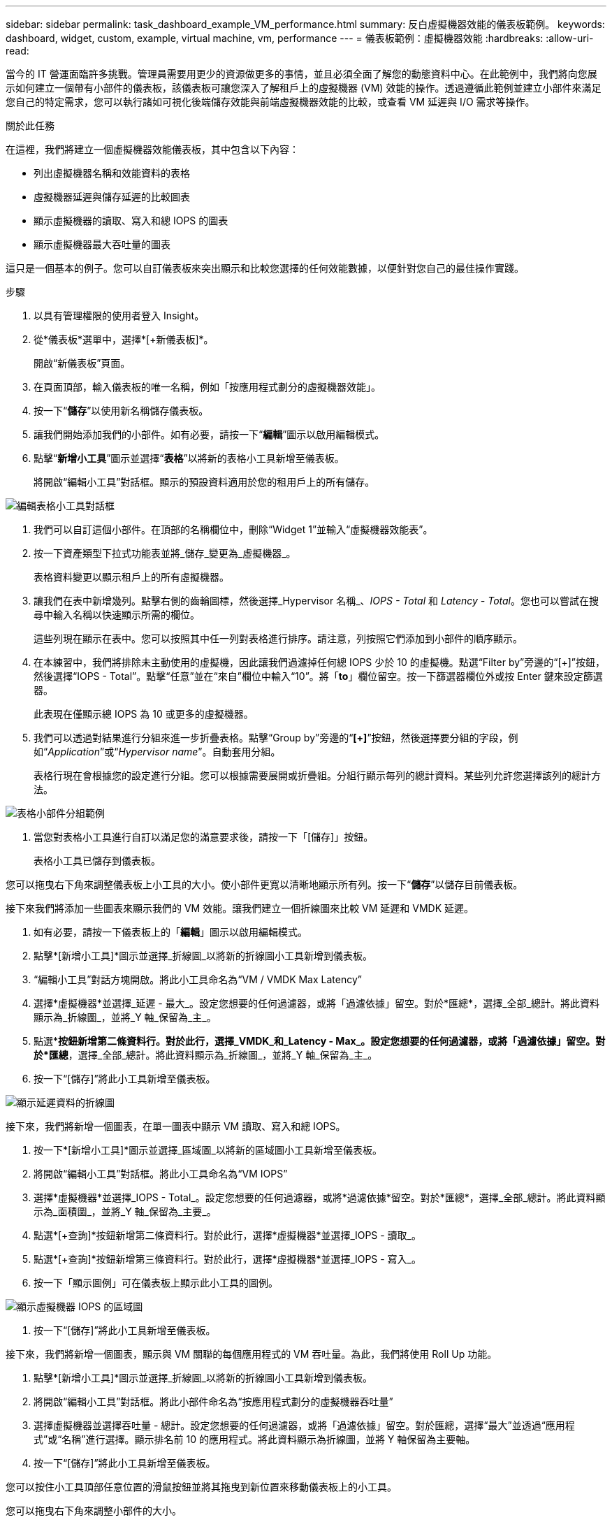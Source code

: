 ---
sidebar: sidebar 
permalink: task_dashboard_example_VM_performance.html 
summary: 反白虛擬機器效能的儀表板範例。 
keywords: dashboard, widget, custom, example, virtual machine, vm, performance 
---
= 儀表板範例：虛擬機器效能
:hardbreaks:
:allow-uri-read: 


[role="lead"]
當今的 IT 營運面臨許多挑戰。管理員需要用更少的資源做更多的事情，並且必須全面了解您的動態資料中心。在此範例中，我們將向您展示如何建立一個帶有小部件的儀表板，該儀表板可讓您深入了解租戶上的虛擬機器 (VM) 效能的操作。透過遵循此範例並建立小部件來滿足您自己的特定需求，您可以執行諸如可視化後端儲存效能與前端虛擬機器效能的比較，或查看 VM 延遲與 I/O 需求等操作。

.關於此任務
在這裡，我們將建立一個虛擬機器效能儀表板，其中包含以下內容：

* 列出虛擬機器名稱和效能資料的表格
* 虛擬機器延遲與儲存延遲的比較圖表
* 顯示虛擬機器的讀取、寫入和總 IOPS 的圖表
* 顯示虛擬機器最大吞吐量的圖表


這只是一個基本的例子。您可以自訂儀表板來突出顯示和比較您選擇的任何效能數據，以便針對您自己的最佳操作實踐。

.步驟
. 以具有管理權限的使用者登入 Insight。
. 從*儀表板*選單中，選擇*[+新儀表板]*。
+
開啟“新儀表板”頁面。

. 在頁面頂部，輸入儀表板的唯一名稱，例如「按應用程式劃分的虛擬機器效能」。
. 按一下“*儲存*”以使用新名稱儲存儀表板。
. 讓我們開始添加我們的小部件。如有必要，請按一下“*編輯*”圖示以啟用編輯模式。
. 點擊“*新增小工具*”圖示並選擇“*表格*”以將新的表格小工具新增至儀表板。
+
將開啟“編輯小工具”對話框。顯示的預設資料適用於您的租用戶上的所有儲存。



image:VMDashboard-TableWidget1.png["編輯表格小工具對話框"]

. 我們可以自訂這個小部件。在頂部的名稱欄位中，刪除“Widget 1”並輸入“虛擬機器效能表”。
. 按一下資產類型下拉式功能表並將_儲存_變更為_虛擬機器_。
+
表格資料變更以顯示租戶上的所有虛擬機器。

. 讓我們在表中新增幾列。點擊右側的齒輪圖標，然後選擇_Hypervisor 名稱_、_IOPS - Total_ 和 _Latency - Total_。您也可以嘗試在搜尋中輸入名稱以快速顯示所需的欄位。
+
這些列現在顯示在表中。您可以按照其中任一列對表格進行排序。請注意，列按照它們添加到小部件的順序顯示。

. 在本練習中，我們將排除未主動使用的虛擬機，因此讓我們過濾掉任何總 IOPS 少於 10 的虛擬機。點選“Filter by”旁邊的“[+]”按鈕，然後選擇“IOPS - Total”。點擊“任意”並在“來自”欄位中輸入“10”。將「*to*」欄位留空。按一下篩選器欄位外或按 Enter 鍵來設定篩選器。
+
此表現在僅顯示總 IOPS 為 10 或更多的虛擬機器。

. 我們可以透過對結果進行分組來進一步折疊表格。點擊“Group by”旁邊的“*[+]*”按鈕，然後選擇要分組的字段，例如“_Application_”或“_Hypervisor name_”。自動套用分組。
+
表格行現在會根據您的設定進行分組。您可以根據需要展開或折疊組。分組行顯示每列的總計資料。某些列允許您選擇該列的總計方法。



image:VMDashboard-TableWidgetGroup.png["表格小部件分組範例"]

. 當您對表格小工具進行自訂以滿足您的滿意要求後，請按一下「[儲存]」按鈕。
+
表格小工具已儲存到儀表板。



您可以拖曳右下角來調整儀表板上小工具的大小。使小部件更寬以清晰地顯示所有列。按一下“*儲存*”以儲存目前儀表板。

接下來我們將添加一些圖表來顯示我們的 VM 效能。讓我們建立一個折線圖來比較 VM 延遲和 VMDK 延遲。

. 如有必要，請按一下儀表板上的「*編輯*」圖示以啟用編輯模式。
. 點擊*[新增小工具]*圖示並選擇_折線圖_以將新的折線圖小工具新增到儀表板。
. “編輯小工具”對話方塊開啟。將此小工具命名為“VM / VMDK Max Latency”
. 選擇*虛擬機器*並選擇_延遲 - 最大_。設定您想要的任何過濾器，或將「過濾依據」留空。對於*匯總*，選擇_全部_總計。將此資料顯示為_折線圖_，並將_Y 軸_保留為_主_。
. 點選*[+查詢]*按鈕新增第二條資料行。對於此行，選擇_VMDK_和_Latency - Max_。設定您想要的任何過濾器，或將「過濾依據」留空。對於*匯總*，選擇_全部_總計。將此資料顯示為_折線圖_，並將_Y 軸_保留為_主_。
. 按一下“[儲存]”將此小工具新增至儀表板。


image:VMDashboard-LineChartVMLatency.png["顯示延遲資料的折線圖"]

接下來，我們將新增一個圖表，在單一圖表中顯示 VM 讀取、寫入和總 IOPS。

. 按一下*[新增小工具]*圖示並選擇_區域圖_以將新的區域圖小工具新增至儀表板。
. 將開啟“編輯小工具”對話框。將此小工具命名為“VM IOPS”
. 選擇*虛擬機器*並選擇_IOPS - Total_。設定您想要的任何過濾器，或將*過濾依據*留空。對於*匯總*，選擇_全部_總計。將此資料顯示為_面積圖_，並將_Y 軸_保留為_主要_。
. 點選*[+查詢]*按鈕新增第二條資料行。對於此行，選擇*虛擬機器*並選擇_IOPS - 讀取_。
. 點選*[+查詢]*按鈕新增第三條資料行。對於此行，選擇*虛擬機器*並選擇_IOPS - 寫入_。
. 按一下「顯示圖例」可在儀表板上顯示此小工具的圖例。


image:VMDashboard-AreaChartVMIOPS.png["顯示虛擬機器 IOPS 的區域圖"]

. 按一下“[儲存]”將此小工具新增至儀表板。


接下來，我們將新增一個圖表，顯示與 VM 關聯的每個應用程式的 VM 吞吐量。為此，我們將使用 Roll Up 功能。

. 點擊*[新增小工具]*圖示並選擇_折線圖_以將新的折線圖小工具新增到儀表板。
. 將開啟“編輯小工具”對話框。將此小部件命名為“按應用程式劃分的虛擬機器吞吐量”
. 選擇虛擬機器並選擇吞吐量 - 總計。設定您想要的任何過濾器，或將「過濾依據」留空。對於匯總，選擇“最大”並透過“應用程式”或“名稱”進行選擇。顯示排名前 10 的應用程式。將此資料顯示為折線圖，並將 Y 軸保留為主要軸。
. 按一下“[儲存]”將此小工具新增至儀表板。


您可以按住小工具頂部任意位置的滑鼠按鈕並將其拖曳到新位置來移動儀表板上的小工具。

您可以拖曳右下角來調整小部件的大小。

進行更改後，請務必*[儲存]*儀表板。

您的最終 VM 效能儀表板將如下所示：

image:VMDashExample1.png["VM 儀表板完整範例，顯示所有小工具"]

